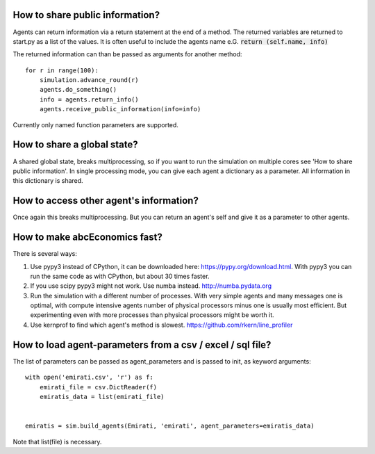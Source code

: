 How to share public information?
--------------------------------

Agents can return information via a return statement at the end of a method.
The returned variables are returned to start.py as a list of the values. It
is often useful to include the agents name e.G. :code:`return (self.name, info)`

The returned information can than be passed as arguments for another method::

    for r in range(100):
        simulation.advance_round(r)
        agents.do_something()
        info = agents.return_info()
        agents.receive_public_information(info=info)

Currently only named function parameters are supported.


How to share a global state?
----------------------------

A shared global state, breaks multiprocessing, so if you want to run the simulation
on multiple cores see 'How to share public information'. In single processing mode, you can give each agent a dictionary as a parameter. All information in this dictionary is shared.

How to access other agent's information?
----------------------------------------

Once again this breaks multiprocessing. But you can return an agent's self and give it as a parameter to other agents.

How to make abcEconomics fast?
------------------------------

There is several ways:

#. Use pypy3 instead of CPython, it can be downloaded here: https://pypy.org/download.html. With pypy3 you can run the same code as with CPython, but about 30 times faster.

#. If you use scipy pypy3 might not work. Use numba instead. http://numba.pydata.org

#. Run the simulation with a different number of processes. With very simple agents and many messages one is optimal, with compute intensive agents number of physical processors minus one is usually most efficient. But experimenting even with more processes than physical processors might be worth it.

#. Use kernprof to find which agent's method is slowest. https://github.com/rkern/line_profiler

How to load agent-parameters from a csv / excel / sql file?
-----------------------------------------------------------

The list of parameters can be passed as agent_parameters and is passed to init, as
keyword arguments::

    with open('emirati.csv', 'r') as f:
        emirati_file = csv.DictReader(f)
        emiratis_data = list(emirati_file)


    emiratis = sim.build_agents(Emirati, 'emirati', agent_parameters=emiratis_data)

Note that list(file) is necessary.



